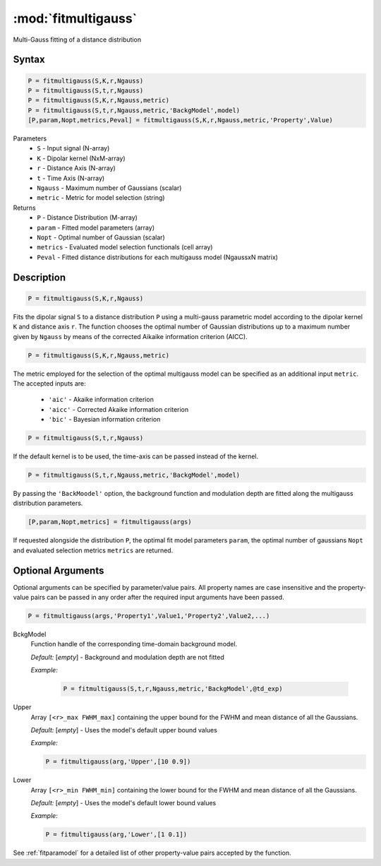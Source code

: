 .. highlight:: matlab
.. _fitmultigauss:


***********************
:mod:`fitmultigauss`
***********************

Multi-Gauss fitting of a distance distribution

Syntax
=========================================

.. code-block:: matlab

    P = fitmultigauss(S,K,r,Ngauss)
    P = fitmultigauss(S,t,r,Ngauss)
    P = fitmultigauss(S,K,r,Ngauss,metric)
    P = fitmultigauss(S,t,r,Ngauss,metric,'BackgModel',model)
    [P,param,Nopt,metrics,Peval] = fitmultigauss(S,K,r,Ngauss,metric,'Property',Value)


Parameters
    *   ``S`` - Input signal (N-array)
    *   ``K`` -  Dipolar kernel (NxM-array)
    *   ``r`` -  Distance Axis (N-array)
    *   ``t`` -  Time Axis (N-array)
    *   ``Ngauss`` - Maximum number of Gaussians (scalar)
    *    ``metric`` - Metric for model selection (string)


Returns
    *  ``P`` - Distance Distribution (M-array)
    *  ``param`` - Fitted model parameters (array)
    *  ``Nopt`` - Optimal number of Gaussian (scalar)
    *  ``metrics`` - Evaluated model selection functionals (cell array)
    *  ``Peval`` - Fitted distance distributions for each multigauss model (NgaussxN matrix)

Description
=========================================

.. code-block:: matlab

        P = fitmultigauss(S,K,r,Ngauss)

Fits the dipolar signal ``S`` to a distance distribution ``P`` using a multi-gauss parametric model according to the dipolar kernel ``K`` and distance axis ``r``. The function chooses the optimal number of Gaussian distributions up to a maximum number given by ``Ngauss`` by means of the corrected Aikaike information criterion (AICC).

.. code-block:: matlab

        P = fitmultigauss(S,K,r,Ngauss,metric)

The metric employed for the selection of the optimal multigauss model can be specified as an additional input ``metric``. The accepted inputs are:

	*   ``'aic'`` - Akaike information criterion
	*   ``'aicc'`` - Corrected Akaike information criterion
	*   ``'bic'`` - Bayesian information criterion

.. code-block:: matlab

        P = fitmultigauss(S,t,r,Ngauss)
		
If the default kernel is to be used, the time-axis can be passed instead of the kernel.
	
.. code-block:: matlab

	P = fitmultigauss(S,t,r,Ngauss,metric,'BackgModel',model)

By passing the ``'BackMoodel'`` option, the background function and modulation depth are fitted along the multigauss distribution parameters. 

.. code-block:: matlab

    [P,param,Nopt,metrics] = fitmultigauss(args)

If requested alongside the distribution ``P``, the optimal fit model parameters ``param``, the optimal number of gaussians ``Nopt`` and evaluated selection metrics ``metrics`` are returned.

Optional Arguments
=========================================
Optional arguments can be specified by parameter/value pairs. All property names are case insensitive and the property-value pairs can be passed in any order after the required input arguments have been passed.

.. code-block:: matlab

    P = fitmultigauss(args,'Property1',Value1,'Property2',Value2,...)

BckgModel
    Function handle of the corresponding time-domain background model.

    *Default:* [*empty*] - Background and modulation depth are not fitted

    *Example:*

	.. code-block:: matlab

		P = fitmultigauss(S,t,r,Ngauss,metric,'BackgModel',@td_exp)

Upper
    Array ``[<r>_max FWHM_max]`` containing the upper bound for the FWHM and mean distance of all the Gaussians.

    *Default:* [*empty*] - Uses the model's default upper bound values

    *Example:*

    .. code-block:: matlab

        P = fitmultigauss(arg,'Upper',[10 0.9])

Lower
    Array ``[<r>_min FWHM_min]`` containing the lower bound for the FWHM and mean distance of all the Gaussians.

    *Default:* [*empty*] - Uses the model's default lower bound values

    *Example:*

    .. code-block:: matlab

        P = fitmultigauss(arg,'Lower',[1 0.1])

See :ref:`fitparamodel` for a detailed list of other property-value pairs accepted by the function.